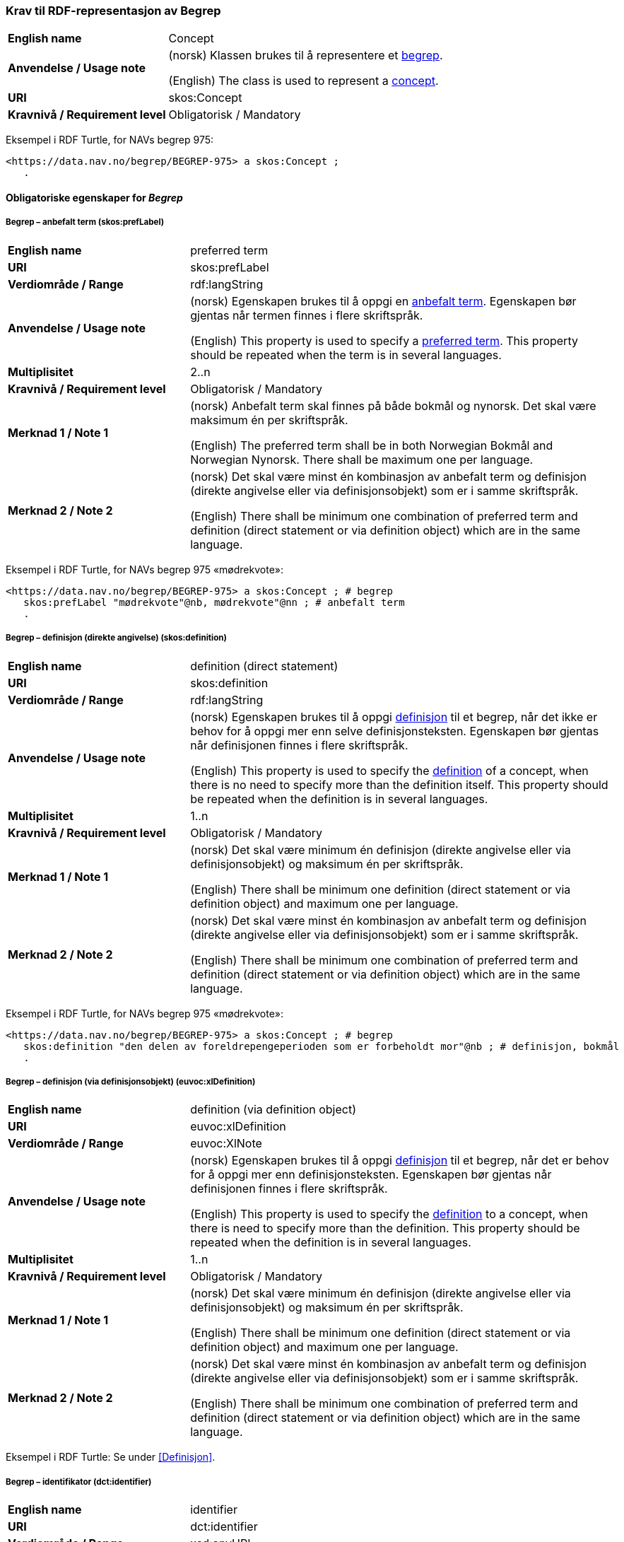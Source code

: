 === Krav til RDF-representasjon av Begrep [[Begrep]]

[cols="30s,70d"]
|===
| English name |Concept
| Anvendelse / Usage note |(norsk) Klassen brukes til å representere et https://termbasen.standard.no/term/165575653105429/nob[begrep].

(English) The class is used to represent a https://termbasen.standard.no/term/165575653105429/eng[concept].
| URI |skos:Concept
| Kravnivå / Requirement level |Obligatorisk / Mandatory
|===

Eksempel i RDF Turtle, for NAVs begrep 975:
-----
<https://data.nav.no/begrep/BEGREP-975> a skos:Concept ;
   .
-----

==== Obligatoriske egenskaper for _Begrep_ [[Begrep-obligatoriske-egenskaper]]

===== Begrep – anbefalt term (skos:prefLabel) [[Begrep-anbefalt-term]]

[cols="30s,70d"]
|===
| English name |preferred term
| URI |skos:prefLabel
| Verdiområde / Range |rdf:langString
| Anvendelse / Usage note |(norsk) Egenskapen brukes til å oppgi en https://termbasen.standard.no/term/165575552506687/nob[anbefalt term]. Egenskapen bør gjentas når termen finnes i flere skriftspråk.

(English) This property is used to specify a https://termbasen.standard.no/term/165575552506687/eng[preferred term]. This property should be repeated when the term is in several languages.
| Multiplisitet |2..n
| Kravnivå / Requirement level |Obligatorisk / Mandatory
| Merknad 1 / Note 1 |(norsk) Anbefalt term skal finnes på både bokmål og nynorsk. Det skal være maksimum én per skriftspråk.

(English) The preferred term shall be in both Norwegian Bokmål and Norwegian Nynorsk. There shall be maximum one per language.
| Merknad 2 / Note 2 |(norsk) Det skal være minst én kombinasjon av anbefalt term og definisjon (direkte angivelse eller via definisjonsobjekt) som er i samme skriftspråk.

(English) There shall be minimum one combination of preferred term and definition (direct statement or via definition object) which are in the same language.
|===

Eksempel i RDF Turtle, for NAVs begrep 975 «mødrekvote»:
-----
<https://data.nav.no/begrep/BEGREP-975> a skos:Concept ; # begrep
   skos:prefLabel "mødrekvote"@nb, mødrekvote"@nn ; # anbefalt term
   .
-----

===== Begrep – definisjon (direkte angivelse) (skos:definition) [[Begrep-definisjon-direkte-angivelse]]

[cols="30s,70d"]
|===
| English name |definition (direct statement)
| URI |skos:definition
| Verdiområde / Range |rdf:langString
| Anvendelse / Usage note |(norsk) Egenskapen brukes til å oppgi https://termbasen.standard.no/term/165575612703717/nob[definisjon] til et begrep, når det ikke er behov for å oppgi mer enn selve definisjonsteksten. Egenskapen bør gjentas når definisjonen finnes i flere skriftspråk.

(English) This property is used to specify the https://termbasen.standard.no/term/165575612703717/eng[definition] of a concept, when there is no need to specify more than the definition itself. This property should be repeated when the definition is in several languages.
| Multiplisitet |1..n
| Kravnivå / Requirement level |Obligatorisk / Mandatory
| Merknad 1 / Note 1 |(norsk) Det skal være minimum én definisjon (direkte angivelse eller via definisjonsobjekt) og maksimum én per skriftspråk.

(English) There shall be minimum one definition (direct statement or via definition object) and maximum one per language.
| Merknad 2 / Note 2 |(norsk) Det skal være minst én kombinasjon av anbefalt term og definisjon (direkte angivelse eller via definisjonsobjekt) som er i samme skriftspråk.

(English) There shall be minimum one combination of preferred term and definition (direct statement or via definition object) which are in the same language.
|===

Eksempel i RDF Turtle, for NAVs begrep 975 «mødrekvote»:
-----
<https://data.nav.no/begrep/BEGREP-975> a skos:Concept ; # begrep
   skos:definition "den delen av foreldrepengeperioden som er forbeholdt mor"@nb ; # definisjon, bokmål
   .
-----

===== Begrep – definisjon (via definisjonsobjekt) (euvoc:xlDefinition) [[Begrep-definisjon-via-definisjonsobjekt]]

[cols="30s,70d"]
|===
| English name |definition (via definition object)
| URI |euvoc:xlDefinition
| Verdiområde / Range |euvoc:XlNote
| Anvendelse / Usage note |(norsk) Egenskapen brukes til å oppgi https://termbasen.standard.no/term/165575612703717/nob[definisjon] til et begrep, når det er behov for å oppgi mer enn definisjonsteksten. Egenskapen bør gjentas når definisjonen finnes i flere skriftspråk.

(English) This property is used to specify the https://termbasen.standard.no/term/165575612703717/eng[definition] to a concept, when there is need to specify more than the definition. This property should be repeated when the definition is in several languages.
| Multiplisitet |1..n
| Kravnivå / Requirement level |Obligatorisk / Mandatory
| Merknad 1 / Note 1 |(norsk) Det skal være minimum én definisjon (direkte angivelse eller via definisjonsobjekt) og maksimum én per skriftspråk.

(English) There shall be minimum one definition (direct statement or via definition object) and maximum one per language.
| Merknad 2 / Note 2 |(norsk) Det skal være minst én kombinasjon av anbefalt term og definisjon (direkte angivelse eller via definisjonsobjekt) som er i samme skriftspråk.

(English) There shall be minimum one combination of preferred term and definition (direct statement or via definition object) which are in the same language.
|===

Eksempel i RDF Turtle: Se under <<Definisjon>>.

===== Begrep – identifikator (dct:identifier) [[Begrep-identifikator]]

[cols="30s,70d"]
|===
| English name |identifier
| URI |dct:identifier
| Verdiområde / Range |xsd:anyURI
| Anvendelse / Usage note |(norsk) Egenskapen brukes til å oppgi identifikator til begrepet.

(English) This property is used to specify an identifier to the concept.
| Multiplisitet |1..n
| Kravnivå / Requirement level |Obligatorisk / Mandatory
| Merknad  |(norsk) Se https://data.norge.no/guide/veileder-beskrivelse-av-datasett/#om-identifikator[Om identifikator (dct:identifer) i Veileder for beskrivelse av datasett osv.]
|===

Eksempel i RDF Turtle, for NAVs begrep 975 «mødrekvote»:
-----
<https://data.nav.no/begrep/BEGREP-975> a skos:Concept ; # begrep
   dct:identifier "https://data.nav.no/begrep/BEGREP-975"^^xsd:anyURI ; # identifikator
   .
-----

===== Begrep – kontaktpunkt (dcat:contactPoint) [[Begrep-kontaktpunkt]]

[cols="30s,70d"]
|===
| English name |contact point
| URI |dcat:contactPoint
| Verdiområde / Range |vcard:Organization or vcard:Group
| Anvendelse / Usage note |(norsk) Egenskapen brukes til å oppgi kontaktpunkt som kan nås ved f.eks. spørsmål vedrørende begrepet.

(English) This property is used to specify a contact point which may be reached in case of e.g. questions about the concept.
| Multiplisitet |1..n
| Kravnivå / Requirement level |Obligatorisk / Mandatory
| Merknad / Note |(norsk) Når det er ulike kontaktpunkter for ulike språk (f.eks. norske vs. internasjonale kontakter), skal det oppgis maks. ett kontaktpunkt per språk.

(English) When there are different contact points for different languages (e.g. Norwegian vs. international contacts), there shall be maximum one contact points per language.
|===

Eksempel i RDF Turtle, for NAVs begrep 975 «mødrekvote»:
-----
<https://data.nav.no/begrep/BEGREP-975> a skos:Concept ; # begrep
   dcat:contactPoint [ a vcard:Organization ; # kontaktpunkt
   vcard:hasOrganizationName "NAV"@nb ; # navn
   vcard:hasEmail <mailto:begrepskatalogen@nav.no> ; ] ; # e-post
   .
-----

===== Begrep – publisert av (dct:publisher) [[Begrep-publisert-av]]

[cols="30s,70d"]
|===
| English name | publisher
| URI |dct:publisher
| Verdiområde / Range |org:Organization
| Anvendelse / Usage note |(norsk) Egenskapen brukes til å referere til virksomheten som har publisert begrepet.

(English) This property is used to refer to the organisation responsible for publishing the concept.
| Multiplisitet |1..1
| Kravnivå / Requirement level |Obligatorisk / Mandatory
| Merknad / Note |(norsk) Virksomhetens identifikasjonsnummer bør brukes, for eksempel https://data.norge.no/concepts/f6639f5e-280e-4dbb-991e-3faca3bf622c[organisasjonsnummer i henhold til Enhetsregisterets organisasjonsnummer].

(English) The organization’s identifier should be used, e.g. in accordance to the organization number registered in the Central Coordinating Register for Legal Entities (CCR).
|===

Eksempel i RDF Turtle, for NAVs begrep 975 «mødrekvote»:
-----
<https://data.nav.no/begrep/BEGREP-975> a skos:Concept ; # begrep
   dct:publisher <https://organization-catalog.fellesdatakatalog.digdir.no/organizations/889640782> ; # publisert av, med NAVs organisasjonsnummer
   .
-----

==== Anbefalte egenskaper for _Begrep_ [[Begrep-anbefalte-egenskaper]]

===== Begrep – ansvarlig virksomhet (dct:creator) [[Begrep-ansvarlig-virksomhet]]

[cols="30s,70d"]
|===
| English name | responsible organization
| URI | dct:creator
| Verdiområde / Range | org:Organization
| Anvendelse / Usage note |(norsk) Egenskapen brukes til å referere til virksomheten som er ansvarlig for beskrivelsen av begrepet, og som ikke er den samme som <<Begrep-publisert-av>>.

(English) This property is used to refer to the organization which is responsible for the description of the concept and which is not the same as <<Begrep-publisert-av>>.
| Multiplisitet |0..1
| Kravnivå / Requirement level |Anbefalt / Recommended
|===

===== Begrep – dato gyldig fra og med (euvoc:startDate) [[Begrep-dato-gyldig-fra-og-med]]

[cols="30s,70d"]
|===
| English name |date valid from, inclusive
| URI |euvoc:startDate
| Verdiområde / Range |xsd:date
| Anvendelse / Usage note |(norsk) Egenskapen brukes til å oppgi dato begrepet er gyldig fra og med.

(English) This property is used to specify the date (inclusive) from which the concept is valid.
| Multiplisitet |0..1
| Kravnivå / Requirement level |Anbefalt / Recommended
|===

Eksempel i RDF Turtle:
-----
<eksempel-begrep> a skos:Concept ;
   euvoc:startDate "2000-01-31"^^xsd:date ;
   .
-----

===== Begrep – dato gyldig til og med (euvoc:endDate) [[Begrep-dato-gyldig-til-og-med]]

[cols="30s,70d"]
|===
| English name |date valid through, inclusive
| URI |euvoc:endDate
| Verdiområde / Range |xsd:date
| Anvendelse / Usage note |(norsk) Egenskapen brukes til å oppgi dato begrepet er gyldig til og med.

(English) This property is used to specify the date (inclusively) through which the concept is valid.
| Multiplisitet |0..1
| Kravnivå / Requirement level |Anbefalt / Recommended
|===

Eksempel i RDF Turtle:
-----
<eksempel-begrep> a skos:Concept ; # eksempel-begrep
   euvoc:endDate "2020-12-31"^^xsd:date ; # dato gyldig til og med
   .
-----

===== Begrep – dato opprettet (dct:created) [[Begrep-dato-opprettet]]

[cols="30s,70d"]
|===
| English name |date created
| URI |dct:created
| Verdiområde / Range |xsd:date
| Anvendelse / Usage note |(norsk) Egenskapen brukes til å oppgi når begrepet ble opprettet.

(English) This property is used to specify the date when the concept was created.
| Multiplisitet |0..1
| Kravnivå / Requirement level |Anbefalt / Recommended
|===

Eksempel i RDF Turtle:
-----
<eksempel-begrep> a skos:Concept ; # eksempel-begrep
   dct:created "2000-01-31"^^xsd:date ; # dato gyldig fra og med
   .
-----

===== Begrep – dato sist oppdatert (dcat:modified) [[Begrep-dato-sist-oppdatert]]

[cols="30s,70d"]
|===
| English name | date last modified
| URI |dct:modified
| Verdiområde / Range |xsd:date
| Anvendelse / Usage note |(norsk) Egenskapen brukes til å oppgi når begrepet ble sist oppdatert.

(English) This property is used to specify the date when the concept was last updated.
| Multiplisitet |0..1
| Kravnivå / Requirement level |Anbefalt / Recommended
|===

Eksempel i RDF Turtle:
-----
<eksempel-begrep> a skos:Concept ; # eksempel-begrep
   dct:modified "2020-05-31"^^xsd:date ; # dato sist oppdatert
   .
-----

===== Begrep – fagområde (dct:subject) [[Begrep-fagområde]]


[cols="30s,70d"]
|===
| English name |subject field
| URI |dct:subject
| Verdiområde / Range |rdf:langString or skos:Concept
| Anvendelse / Usage note |(norsk) Egenskapen brukes til å oppgi https://termbasen.standard.no/term/165575653105392/nob[fagområde] som begrepet kan grupperes/klassifiseres under, oppgis som enten tekst med språkkode eller kodet verdi. Hvis tekst, og når teksten finnes i flere skriftspråk, bør egenskapen gjentas for hvert skriftspråk.

(English) This property is used to specify a https://termbasen.standard.no/term/165575653105392/eng[domain] (subject field) under which the concept may be grouped/classified, either as a text with language code or as a coded value. When text is used and if the text is in several languages, the property should be repeated for each language.
| Multiplisitet |0..n
| Kravnivå / Requirement level |Anbefalt / Recommended
| Merknad / Note | (norsk) Fagområde kan representere en akademisk disiplin, et bruksområde, et produkt, en tjenestekjede eller lignende.

(English) A subject field may represent an academic discipline, an application area, a produkt, a service chain or suchlike.
|===

Eksempel i RDF Turtle:
-----
<eksempel-begrep> a skos:Concept ; # eksempel-begrep
   dct:subject "terminologi"@nb, "terminologi"@nn, "terminology"@en ; # fagområde
   .
-----

===== Begrep – merknad (skos:scopeNote) [[Begrep-merknad]]

[cols="30s,70d"]
|===
| English name |note
| URI |skos:scopeNote
| Verdiområde / Range |rdf:langString
| Anvendelse / Usage note |(norsk) Egenskapen brukes til å oppgi merknad til begrepet. Egenskapen bør gjentas når teksten finnes i flere skriftspråk.

(English) This property is used to specify notes regarding the concept. The property should be repeated when the text is in several languages.
| Multiplisitet |0..n
| Kravnivå / Requirement level |Anbefalt / Recommended
|===

Eksempel i RDF Turtle, for NAVs begrep 975 «mødrekvote»:
-----
<https://data.nav.no/begrep/BEGREP-975> a skos:Concept ; # begrep
   skos:scopeNote "Deler av mødrekvoten er bundet i tid avhengig av når fødsel skjer."@en ; # merknad
   .
-----


===== Begrep – tillatt term (skos:altLabel) [[Begrep-tillatt-term]]

[cols="30s,70d"]
|===
| English name |admitted term
| URI |skos:altLabel
| Verdiområde / Range |rdf:langString
| Anvendelse / Usage note |(norsk) Egenskapen brukes til å oppgi https://termbasen.standard.no/term/165575552506675/nob[tillatt term] til anbefalt term til begrepet. Egenskapen bør gjentas når termen finnes i flere skriftspråk.

(English) This property is used to specify an https://termbasen.standard.no/term/165575552506675/eng[admitted term] to a concept. This property should be repeated when the term is in several languages.
| Multiplisitet |0..n
| Kravnivå / Requirement level |Anbefalt / Recommended
|===

Eksempel i RDF Turtle, for NAVs begrep 1091 («autorisering»):
-----
<https://data.nav.no/begrep/BEGREP-1091> a skos:Concept ; # begrep
   skos:altLabel "autorisasjon"@nb ; # tillatt term
   .
-----

==== Valgfrie egenskaper for _Begrep_ [[Begrep-valgfrie-egenskaper]]

===== Begrep – datastrukturterm (skosno:dataStructureLabel) [[Begep-datastrukturterm]]

[cols="30s,70d"]
|===
| English name |data structure label
| URI |skosno:dataStructureLabel
| Verdiområde / Range |rdfs:Literal
| Anvendelse / Usage note |(norsk) Egenskapen brukes til å oppgi datastrukturterm for begrepet.

(English) This property is used to specify a data structure label.
| Multiplisitet |0..n
| Kravnivå / Requirement level |Valgfri / Optional
|===

Eksempel i RDF Turtle, for Skatteetatens begrep «fysisk person»:
-----
<http://begrepskatalogen/begrep/b57408ba-d96a-11e6-8d9b-005056821322> a skos:Concept ; # begrep
   skosno:dataStructureLabel "fysiskPerson" ; # datastrukturterm
   .
-----

===== Begrep – eksempel (skos:example) [[Begrep-eksempel]]

[cols="30s,70d"]
|===
| English name |example
| URI |skos:example
| Verdiområde / Range |rdf:langString
| Anvendelse / Usage note |(norsk) Egenskapen brukes til å oppgi eksempel på begrepet. Egenskapen bør gjentas når teksten finnes i flere skriftspråk.

(English) This property is used to specify examples of the concept. This property should be repeated when the text is in different languages.
| Multiplisitet |0..n
| Kravnivå / Requirement level |Valgfri / Optional
|===

Eksempel i RDF Turtle, hentet fra https://termbasen.standard.no/term/165575653105391/nob[Termbasen til Standard Norge], for begrep «individualbegrep»:
-----
<hentetFraSNORRE> a skos:Concept ;
   skos:example "‘Saturn’, ‘Eiffeltårnet’, ‘Månen’, ‘serienummer FRHR603928’, ‘Nobelpris i fysikk 2016’."@nb ;
     .
-----

===== Begrep – er del av (xkos:isPartOf) [[Begrep-er-del-av]]

[cols="30s,70d"]
|===
| English name |is part of
| URI |xkos:isPartOf
| Verdiområde / Range |skos:Concept
| Anvendelse / Usage note |(norsk) Egenskapen brukes til å knytte begrepet til et annet begrep som dette begrepet er del av. Begrepet er et https://termbasen.standard.no/term/165575551206237/nob[delbegrep] og det andre begrepet er https://termbasen.standard.no/term/165575551106220/nob[helhetsbegrepet], i en partitiv relasjon mellom disse.

(English) To refer to the concept that this concept is a part of. This concept is a https://termbasen.standard.no/term/165575551206237/eng[partitive concept] and the other concept is the https://termbasen.standard.no/term/165575551106220/eng[comprehensive concept], in a partitive concept relation between the two concepts.
| Multiplisitet |0..n
| Kravnivå / Requirement level |Valgfri / Optional
| Merknad 1 / Note 1 |(norsk) Egenskapen/relasjonen kan også leses som «har helhetsbegrep».

(English) This property/relation may also be read as “has comprehensive concept”.
| Merknad 2 / Note 2 |(norsk) Denne egenskapen/relasjonen er den inverse av <<Begrep-inneholder>>.

(English) This property/relation is the inverse of <<Begrep-inneholder>>.
| Merknad 3 / Note 3 |(norsk) Bruk <<Begrep-har-partitiv-begrepsrelasjon>> når det er behov for å beskrive https://termbasen.standard.no/term/165577770503947/nob[inndelingskriterium].

(English) Use <<Begrep-har-partitiv-begrepsrelasjon>> when there is need to describe the https://termbasen.standard.no/term/165577770503947/eng[criterion of subdivision].
|===

Eksempel i RDF Turtle, for NAVs begrep 975 «mødrekvote»:
-----
<https://data.nav.no/begrep/BEGREP-975> a skos:Concept ; # begrep
   xkos:isPartOf <https://data.nav.no/begrep/BEGREP-974> ; # er del av
     .
-----

===== Begrep – er erstattet av (dct:isReplacedBy) [[Begrep-er-erstattet-av]]

[cols="30s,70d"]
|===
| English name |is replaced by
| URI |dct:isReplacedBy
| Verdiområde / Range |skos:Concept
| Anvendelse / Usage note |(norsk) Egenskapen brukes til å referere til et annet begrep som dette begrepet er erstattet av.

(English) This property is used to refer to a concept that this concept is replaced by.
| Multiplisitet |0..n
| Kravnivå / Requirement level |Valgfri / Optional
| Merknad / Note |(norsk) Denne egenskapen/relasjonen er den inverse av <<Begrep-erstatter>>.

(English) This property/relation is the inverse of <<Begrep-erstatter>>.
|===

Eksempel i RDF Turtle, for SSBs begrep «landbakgrunn»:
-----
<https://www.ssb.no/a/metadata/conceptvariable/vardok/123/nb> a skos:Concept ; # begrep
   dct:isReplacedBy <https://www.ssb.no/a/metadata/conceptvariable/vardok/1919/nb> ; # er erstattet av
   .
-----

===== Begrep – er fra-begrep i (skosno:isFromConceptIn) [[Begrep-er-fra-begrep-i]]

[cols="30s,70d"]
|===
| English name |is from-concept in
| URI |skosno:isFromConceptIn
| Verdiområde / Range |skosno:AssociativeConceptRelation
| Anvendelse / Usage note |(norsk) Egenskapen brukes til å oppgi en https://termbasen.standard.no/term/165575612703735/nob[assosiativ begrepsrelasjon] begrepet har med et annet begrep, når det er behov for å beskrive relasjonsrollen til dette begrepet.

(English) This property is used to refer to an https://termbasen.standard.no/term/165575612703735/eng[associative relation] that this concept has with another concept, when there is need to describe the relation role of this concept.
| Multiplisitet |0..n
| Kravnivå / Requirement level |Valgfri / Optional
|===

Eksempel i RDF Turtle: Se under <<Assosiativ-begrepsrelasjon>>.

===== Begrep – er relatert til (skos:related) [[Begrep-er-relatert-til]]

[cols="30s,70d"]
|===
| English name |is related to
| URI |skos:related
| Verdiområde / Range |skos:Concept
| Anvendelse / Usage note |(norsk) Egenskapen brukes til å referere til et annet begrep som begrepet er relatert til, når det ikke er behov for å beskrive relasjonsrollen til dette begrepet.

(English) This property is used to refer to a concept which this concept is related to, when there is no need to describe the relation role of this concept.
| Multiplisitet |0..n
| Kravnivå / Requirement level |Valgfri / Optional
| Merknad 1 / Note 1 |(norsk) Egenskapen/relasjonen kan også leses som «har assosiert begrep».

(English) This property/relation may also be read as “has associated concept”.
| Merknad 2 / Note 2 |(norsk) Bruk heller en av de andre semantisk mer presise assosiative begrepsrelasjonene.

English) Use rather one of the other semantically more precise associative concept relations.
| Merknad 3 / Note 3 |(norsk) Bruk <<Begrep-er-fra-begrep-i>> når det er behov for å beskrive relasjonsrollen til dette begrepet.

(English) Use <<Begrep-er-fra-begrep-i>> when there is need to describe the relation role of this concept.
|===

Eksempel i RDF Turtle, for NAVs begrep 170 «medlem i folketrygden»:
-----
<https://data.nav.no/begrep/BEGREP-170> a skos:Concept ; # begrep
   skos:related <https://data.nav.no/begrep/BEGREP-1696> ; # er relatert til
   .
-----

===== Begrep – erstatter (dct:replaces) [[Begrep-erstatter]]

[cols="30s,70d"]
|===
| English name |replaces
| URI |dct:replaces
| Verdiområde / Range |skos:Concept
| Anvendelse / Usage note |(norsk) Egenskapen brukes til å referere til et annet begrep som dette begrepet erstatter.

(English) This property is used to refer to a concept that this concept replaces.
| Multiplisitet |0..n
| Kravnivå / Requirement level |Valgfri / Optional
| Merknad / Note |(norsk) Denne egenskapen/relasjonen er den inverse av <<Begrep-er-erstattet-av>>.

(English) This property/relation is the inverse of <<Begrep-er-erstattet-av>>.
|===

Eksempel i RDF Turtle, for SSBs begrep «landbakgrunn»:
-----
<https://www.ssb.no/a/metadata/conceptvariable/vardok/1919/nb> a skos:Concept ; # begrep
   dct:replaces <https://www.ssb.no/a/metadata/conceptvariable/vardok/123/nb> ; # erstatter
     .
-----

===== Begrep – frarådd term (skos:hiddenLabel) [[Begrep-frarådd-term]]

[cols="30s,70d"]
|===
| English name |deprecated term
| URI |skos:hiddenLabel
| Verdiområde / Range |rdf:langString
| Anvendelse / Usage note |(norsk) Egenskapen brukes til å oppgi en https://termbasen.standard.no/term/165575654205830/nob[frarådd term]. Egenskapen bør gjentas når termen finnes i flere skriftspråk.

(English) This property is used to specify a https://termbasen.standard.no/term/165575654205830/eng[deprecated term]. This property should be repeated when the term is in several languages.
| Multiplisitet |0..n
| Kravnivå / Requirement level |Valgfri / Optional
|===

Eksempel i RDF Turtle, for NAVs begrep 936 «tiltakspenger»:
-----
<https://data.nav.no/begrep/BEGREP-936> a skos:Concept ; # begrep
   skos:hiddenLabel "individstønad"@nb ; # frarådd term
   .
-----

===== Begrep – generaliserer (xkos:generalizes) [[Begrep-generaliserer]]

[cols="30s,70d"]
|===
| English name |generalizes
| URI |xkos:generalizes
| Verdiområde / Range |skos:Concept
| Anvendelse / Usage note |(norsk) Egenskapen brukes til å referere til et annet begrep som dette begrepet er en generalisering av. Begrepet er https://termbasen.standard.no/term/165575654205842/nob[det generiske begrepet] og det andre begrepet er https://termbasen.standard.no/term/165575654205860/nob[det spesifikke begrepet], i en generisk relasjon mellom disse.

(English) This property is used to refer to another concept that this concept is a generalization of. This concept is the https://termbasen.standard.no/term/165575654205842/eng[generic concept] and the other concept is the https://termbasen.standard.no/term/165575654205860/eng[specific concept], in a generic concept relation between the two concepts.
| Multiplisitet |0..n
| Kravnivå / Requirement level |Valgfri / Optional
| Merknad 1 / Note 1 |(norsk) Egenskapen/relasjonen kan også leses som «har underbegrep».

(English) This property/relation may also be read as “has specific concept”.
| Merknad 2 / Note 2 |(norsk) Egenskapen/relasjonen er den inverse av <<Begrep-spesialiserer>>.

(English) This property/relation is the inverse of <<Begrep-spesialiserer>>.
| Merknad 3 / Note 3 |(norsk) Bruk <<Begrep-har-generisk-begrepsrelasjon>> når det er behov for å beskrive https://termbasen.standard.no/term/165577770503947/nob[inndelingskriterium].

(English) Use <<Begrep-har-generisk-begrepsrelasjon>> when there is need to describe the https://termbasen.standard.no/term/165577770503947/eng[criterion of subdivision].
|===

Eksempel i RDF Turtle, for NAVs begrep 625 «ytelsesperiode»:
-----
<https://data.nav.no/begrep/BEGREP-625> a skos:Concept ; # begrep
   xkos:generalizes <https://data.nav.no/begrep/BEGREP-974> ; # generaliserer
   .
-----

===== Begrep – har eksakt samsvar med (skos:exactMatch) [[Begrep-har-eksakt-samsvar-med]]

[cols="30s,70d"]
|===
| English name |has exact match with
| URI |skos:exactMatch
| Verdiområde / Range |skos:Concept
| Anvendelse / Usage note |(norsk) Egenskapen brukes til å referere til et annet begrep der det er eksakt samsvar mellom disse begrepene.

(English) This property is used to refer to another concept where this is an exact match between this and the other concept.
| Multiplisitet |0..n
| Kravnivå / Requirement level |Valgfri / Optional
|===

Eksempel i RDF Turtle:
-----
<eksempel-begrep1> a skos:Concept ; # eksempel-begrep
   skos:exactMatch <eksempel-begrep2> ; # har eksakt samsvar med
   .
-----

===== Begrep – har generisk begrepsrelasjon (skosno:hasGenericConceptRelation) [[Begrep-har-generisk-begrepsrelasjon]]

[cols="30s,70d"]
|===
| English name |has generic concept relation
| URI |skosno:hasGenericConceptRelation
| Verdiområde / Range |skosno:GenericConceptRelation
| Anvendelse / Usage note |(norsk) Egenskapen brukes til å oppgi en https://termbasen.standard.no/term/165575612703726/nob[generisk begrepsrelasjon] som begrepet har med et annet begrep, når det er behov for å beskrive https://termbasen.standard.no/term/165577770503947/nob[inndelingskriterium].

(English) This property is used to refer to a https://termbasen.standard.no/term/165575612703726/eng[generic concept relation] that this concept has with another concept, when there is need to describe the https://termbasen.standard.no/term/165577770503947/eng[criterion of subdivision].
| Multiplisitet |0..n
| Kravnivå / Requirement level |Valgfri / Optional
|===

Eksempel i RDF Turtle: Se under <<Generisk-begrepsrelasjon>>.

===== Begrep – har nært samsvar med (skos:closeMatch) [[Begrep-har-nært-samsvar-med]]

[cols="30s,70d"]
|===
| English name |has close match with
| URI |skos:closeMatch
| Verdiområde / Range |skos:Concept
| Anvendelse / Usage note |(norsk) Egenskapen brukes til å referere til et annet begrep der det er nært samsvar mellom disse begrepene.

(English) This property is used to refer to another concept where there is a close match between this and the other concept.
| Multiplisitet |0..n
| Kravnivå / Requirement level |Valgfri / Optional
|===

Eksempel i RDF Turtle:
-----
<eksempel-begrep1> a skos:Concept ; # begrep
   skos:closeMatch <eksempel-begrep2> ; # har nært samsvar med
   .
-----

===== Begrep – har partitiv begrepsrelasjon (skosno:hasPartitiveConceptRelation) [[Begrep-har-partitiv-begrepsrelasjon]]

[cols="30s,70d"]
|===
| English name |has partitive concept relation
| URI |skosno:hasPartitiveConceptRelation
| Verdiområde / Range |skosno:PartitiveConceptRelation
| Anvendelse / Usage note |(norsk) Egenskapen brukes til å oppgi en https://termbasen.standard.no/term/165575812309370/nob[partitiv begrepsrelasjon] som begrepet har med et annet begrep, når det er behov for å beskrive https://termbasen.standard.no/term/165577770503947/nob[inndelingskriterium].

(English) This property is used to refer to a https://termbasen.standard.no/term/165575812309370/eng[partitive concept relation] that this concept has with another concept, when there is need to describe the https://termbasen.standard.no/term/165577770503947/eng[criterion of subdivision].
| Multiplisitet |0..n
| Kravnivå / Requirement level |Valgfri / Optional
|===

Eksempel i RDF Turtle: Se under <<Partitiv-begrepsrelasjon>>.

===== Begrep – inneholder (xkos:hasPart) [[Begrep-inneholder]]

[cols="30s,70d"]
|===
| English name |has part
| URI |xkos:hasPart
| Verdiområde / Range |skos:Concept
| Anvendelse / Usage note |(norsk) Egenskapen brukes til å referere til et annet begrep som dette begrepet inneholder. Begrepet er https://termbasen.standard.no/term/165575551106220/nob[helhetsbegrepet] og det andre begrepet https://termbasen.standard.no/term/165575551206237/nob[delbegrepet], i en partitiv relasjon mellom disse.

(English) This property is used to refer to the concept that this concept has as a part. This concept is the https://termbasen.standard.no/term/165575551106220/eng[comprehensive concept] and the other concept is the https://termbasen.standard.no/term/165575551206237/eng[partitive concept], in a partitive concept relation between the two concepts.
| Multiplisitet |0..n
| Kravnivå / Requirement level |Valgfri / Optional
| Merknad 1 / Note 1  |(norsk) Egenskapen/relasjonen kan også leses som «har delbegrep».

(English) This property/relation may also be read as “has partitive concept”.
| Merknad 2 / Note 2  |(norsk) Denne egenskapen/relasjonen er den inverse av <<Begrep-er-del-av>>.

(English) This property/relation is the inverse of <<Begrep-er-del-av>>.
| Merknad 3 / Note 3  |(norsk) Bruk <<Begrep-har-partitiv-begrepsrelasjon>> når det er behov for å beskrive https://termbasen.standard.no/term/165577770503947/nob[inndelingskriterium].

(English) Use <<Begrep-har-partitiv-begrepsrelasjon>> when there is need to describe the https://termbasen.standard.no/term/165577770503947/eng[criterion of subdivision].
|===

Eksempel i RDF Turtle, for NAVs begrep 974 «foreldrepengeperiode»:
-----
<https://data.nav.no/begrep/BEGREP-974> a skos:Concept ; # begrep
   xkos:hasPart <https://data.nav.no/begrep/BEGREP-975> , <https://data.nav.no/begrep/BEGREP-976> , <https://data.nav.no/begrep/BEGREP-1467> ; # inneholder
     .
-----

===== Begrep – inngår i begrepssamling (uneskos:memberOf) [[Begrep-inngår-i]]

[cols="30s,70d"]
|===
| English name |member of
| URI |uneskos:memberOf
| Verdiområde / Range |skos:Collection
| Anvendelse / Usage note |(norsk) Egenskapen brukes til å referere til en begrepssamling der begrepet inngår.

(English) This property is used to refer to the collection that this concept is a member of.
| Multiplisitet |0..n
| Kravnivå / Requirement level |Valgfri / Optional
| Merknad / Note |(norsk) Denne egenskapen/relasjonen er den inverse av <<Begrepssamling-inneholder-begrep>>.

(English) This property/relation is the inverse of <<Begrepssamling-inneholder-begrep>>.
|===

Eksempel i RDF Turtle:
-----
<eksempel-begrep> a skos:Concept ; # eksempel-begrep
   uneskos:memberOf <eksempel-begrepssamling> ; # inngår i begrepssamling
     .
-----

===== Begrep – se også (rdfs:seeAlso) [[Begrep-se-også]]

[cols="30s,70d"]
|===
| English name |see also
| URI |rdfs:seeAlso
| Verdiområde / Range |skos:Concept
| Anvendelse / Usage note |(norsk) Egenskapen brukes til å referere til et annet begrep som dette begrepet har en «se også»-relasjon til.

(English) This property is used to refer to another concept that this concept has a “see also”-relation with.
| Multiplisitet |0..n
| Kravnivå / Requirement level |Valgfri / Optional
|===

Eksempel i RDF Turtle:
-----
<eksempel-begrep> a skos:Concept ; # eksempel-begrep
   rdfs:seeAlso <et-annet-eksempel-begrep> ; # se også
   .
-----

===== Begrep – spesialiserer (xkos:specializes) [[Begrep-spesialiserer]]

[cols="30s,70d"]
|===
| English name |specializes
| URI |xkos:specializes
| Verdiområde / Range |skos:Concept
| Anvendelse / Usage note |(norsk) Egenskapen brukes til å referere til et annet begrep som dette begrepet er en spesialisering av. Begrepet er https://termbasen.standard.no/term/165575654205860/nob[det spesifikke begrepet] og det andre begrepet er https://termbasen.standard.no/term/165575654205842/nob[det generiske begrepet], i en generisk relasjon mellom disse.

(English) This property is used to refer to another concept that this concept is a specialization of. This concept is the https://termbasen.standard.no/term/165575654205860/eng[specific concept] and the other concept is the https://termbasen.standard.no/term/165575654205842/eng[generic concept], in a generic concept relation between the two concepts.
| Multiplisitet |0..n
| Kravnivå / Requirement level |Valgfri / Optional
| Merknad 1 / Note 1  |(norsk) Egenskapen/relasjonen kan også leses som «har overbegrep».

(English) This property/relation may also be read as “has generic concept”.
| Merknad 2 / Note 2  |(norsk) Egenskapen/relasjonen er den inverse av <<Begrep-generaliserer>>.

(English) This property/relation is the inverse of <<Begrep-generaliserer>>.
| Merknad 3 / Note 3  |(norsk) Bruk <<Begrep-har-generisk-begrepsrelasjon>> når det er behov for å beskrive https://termbasen.standard.no/term/165577770503947/nob[inndelingskriterium].

(English) Use <<Begrep-har-generisk-begrepsrelasjon>> when there is need to describe the https://termbasen.standard.no/term/165577770503947/eng[criterion of subdivision].
|===

Eksempel i RDF Turtle, for NAVs begrep 975 «mødrekvote»:
-----
<https://data.nav.no/begrep/BEGREP-975> a skos:Concept ; # begrep
   xkos:specializes <https://data.nav.no/begrep/BEGREP-974> ; # spesialiserer
   .
-----

===== Begrep – status (adms:status) [[Begrep-status]]

[cols="30s,70d"]
|===
| English name |status
| URI |adms:status
| Verdiområde / Range |skos:Concept or rdf:langString
| Anvendelse / Usage note |(norsk) Egenskapen brukes til å oppgi status til et begrep, som tekst med språkkode eller kodet verdi. Hvis tekst og når teksten finnes i flere språk, bør egenskapen gjentas for hvert språk. Hvis kodet verdi, skal egenskapen ha kun én verdi.

(English) This property is used to specify the status of the concept, as text with language code or coded value. If text is used and if the text is in several languages, this property should be repeated for each language. If coded value used, the property shall have only one value.
| Multiplisitet |0..1 når skos:Concept brukes og 0..n når rdf:langString brukes
| Kravnivå / Requirement level |Valgfri / Optional
| Merknad / Note |(norsk) Verdien bør fortrinnsvis velges fra et kontrollert vokabular, f.eks. EUs https://op.europa.eu/en/web/eu-vocabularies/concept-scheme/-/resource?uri=http://publications.europa.eu/resource/authority/concept-status[concept status].

(English) The value should preferably be chosen from a controlled vocabulary, e.g. EU’s https://op.europa.eu/en/web/eu-vocabularies/concept-scheme/-/resource?uri=http://publications.europa.eu/resource/authority/concept-status[concept status].
|===

Eksempel i RDF Turtle, for NAVs begrep 975 «mødrekvote»:
-----
<https://data.nav.no/begrep/BEGREP-975> a skos:Concept ; # begrep
   adms:status <http://publications.europa.eu/resource/authority/concept-status/CURRENT> ; # status
   .
-----

===== Begrep – verdiområde (skosno:valueRange) [[Begrep-verdiområde]]

[cols="30s,70d"]
|===
| English name |value range
| URI |skosno:valueRange
| Verdiområde / Range |rdf:langString or xsd:anyURI
| Anvendelse / Usage note |(norsk) Egenskapen brukes til å oppgi verdiområde, oppgitt som tekst og/eller referanse til der dette er spesifisert. Når tekst og hvis teksten finnes i flere skriftspråk, bør egenskapen gjentas for hvert språk.

(English) This property is used to specify the value range of a concept, as text and/or as reference to where this is specified. When text is used and if the text is in several languages, this property should be repeated for each language.
| Multiplisitet |0..n
| Kravnivå / Requirement level |Valgfri / Optional
|===

Eksempel i RDF Turtle, for SSBs begrep «sivilstand»:
-----
<sivilstand> a skos:Concept ; # begrep
   skosno:range "Standard for sivilstand"@nb , "Standard for sivilstand"@nn , "Classification of marital status"@en ; # verdiområde, som tekst
   skosno:range <https://www.ssb.no/klass/klassifikasjoner/19> ; # verdiområde, som lenke
     .
-----

===== Begrep – versjonsnummer (owl:versionInfo) [[Begrep-versjonsnummer]]

[cols="30s,70d"]
|===
| English name | version number
| URI | owl:versionInfo
| Verdiområde / Range | rdfs:Literal
| Anvendelse / Usage note | (norsk) Egenskapen brukes til å oppgi versjonsnummer til et begrep.

(English) This property is used to specify the version number of the concept.
| Multiplisitet |0..1
| Kravnivå / Requirement level | Valgfri / Optional
|===

Eksempel i RDF Turtle:
-----
<eksempel-begrep> a skos:Concept ; # eksempel-begrep
   owl:versionInfo "1.0.1" ; # versjonsnummer
   .
-----

===== Begrep – versjonsnote (adms:versionNotes) [[Begrep-versjonsnote]]

[cols="30s,70d"]
|===
| English name | version notes
| URI | adms:versionNotes
| Verdiområde / Range |rdf:langString
| Anvendelse / Usage note |(norsk) Egenskapen brukes til å oppgi versjonsnoter til en versjon av et begrep. Egenskapen bør gjentas når teksten finnes i flere skriftspråk.

(English) This property is used to specify version notes about the version. This property should be repeated if the notes are in several languages.
| Multiplisitet |0..n
| Kravnivå / Requirement level |Valgfri / Optional
|===

Eksempel i RDF Turtle:
-----
<eksempel-begrep> a skos:Concept ; # eksempel-begrep
   adms:versionNotes "Nå med «tullebegrep» også som en lovlig verdi."@nb ; # versjonsnote
   .
-----
